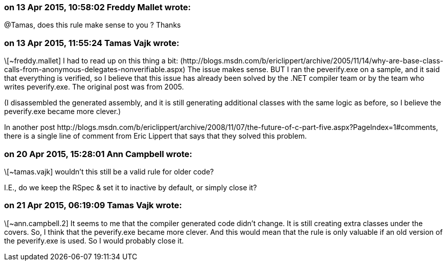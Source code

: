=== on 13 Apr 2015, 10:58:02 Freddy Mallet wrote:
@Tamas, does this rule make sense to you ? Thanks

=== on 13 Apr 2015, 11:55:24 Tamas Vajk wrote:
\[~freddy.mallet] I had to read up on this thing a bit: (\http://blogs.msdn.com/b/ericlippert/archive/2005/11/14/why-are-base-class-calls-from-anonymous-delegates-nonverifiable.aspx) The issue makes sense. BUT I ran the peverify.exe on a sample, and it said that everything is verified, so I believe that this issue has already been solved by the .NET compiler team or by the team who writes peverify.exe. The original post was from 2005. 


(I disassembled the generated assembly, and it is still generating additional classes with the same logic as before, so I believe the peverify.exe became more clever.)


In another post \http://blogs.msdn.com/b/ericlippert/archive/2008/11/07/the-future-of-c-part-five.aspx?PageIndex=1#comments, there is a single line of comment from Eric Lippert that says that they solved this problem.

=== on 20 Apr 2015, 15:28:01 Ann Campbell wrote:
\[~tamas.vajk] wouldn't this still be a valid rule for older code? 

I.E., do we keep the RSpec & set it to inactive by default, or simply close it?

=== on 21 Apr 2015, 06:19:09 Tamas Vajk wrote:
\[~ann.campbell.2] It seems to me that the compiler generated code didn't change. It is still creating extra classes under the covers. So, I think that the peverify.exe became more clever. And this would mean that the rule is only valuable if an old version of the peverify.exe is used. So I would probably close it.



